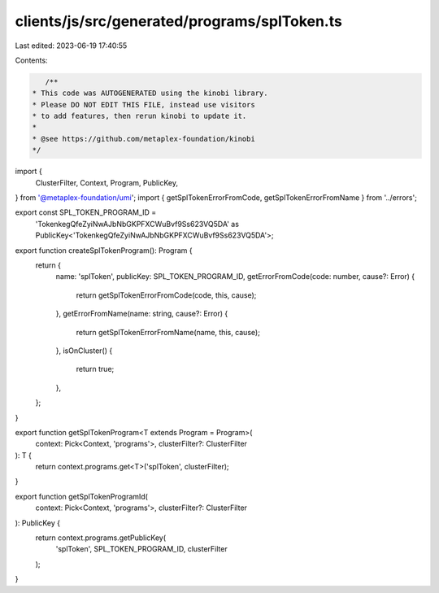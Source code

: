 clients/js/src/generated/programs/splToken.ts
=============================================

Last edited: 2023-06-19 17:40:55

Contents:

.. code-block:: ts

    /**
 * This code was AUTOGENERATED using the kinobi library.
 * Please DO NOT EDIT THIS FILE, instead use visitors
 * to add features, then rerun kinobi to update it.
 *
 * @see https://github.com/metaplex-foundation/kinobi
 */

import {
  ClusterFilter,
  Context,
  Program,
  PublicKey,
} from '@metaplex-foundation/umi';
import { getSplTokenErrorFromCode, getSplTokenErrorFromName } from '../errors';

export const SPL_TOKEN_PROGRAM_ID =
  'TokenkegQfeZyiNwAJbNbGKPFXCWuBvf9Ss623VQ5DA' as PublicKey<'TokenkegQfeZyiNwAJbNbGKPFXCWuBvf9Ss623VQ5DA'>;

export function createSplTokenProgram(): Program {
  return {
    name: 'splToken',
    publicKey: SPL_TOKEN_PROGRAM_ID,
    getErrorFromCode(code: number, cause?: Error) {
      return getSplTokenErrorFromCode(code, this, cause);
    },
    getErrorFromName(name: string, cause?: Error) {
      return getSplTokenErrorFromName(name, this, cause);
    },
    isOnCluster() {
      return true;
    },
  };
}

export function getSplTokenProgram<T extends Program = Program>(
  context: Pick<Context, 'programs'>,
  clusterFilter?: ClusterFilter
): T {
  return context.programs.get<T>('splToken', clusterFilter);
}

export function getSplTokenProgramId(
  context: Pick<Context, 'programs'>,
  clusterFilter?: ClusterFilter
): PublicKey {
  return context.programs.getPublicKey(
    'splToken',
    SPL_TOKEN_PROGRAM_ID,
    clusterFilter
  );
}


